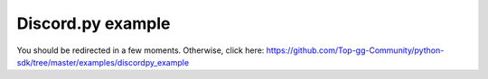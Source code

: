 ==================
Discord.py example
==================

You should be redirected in a few moments. Otherwise, click here: https://github.com/Top-gg-Community/python-sdk/tree/master/examples/discordpy_example